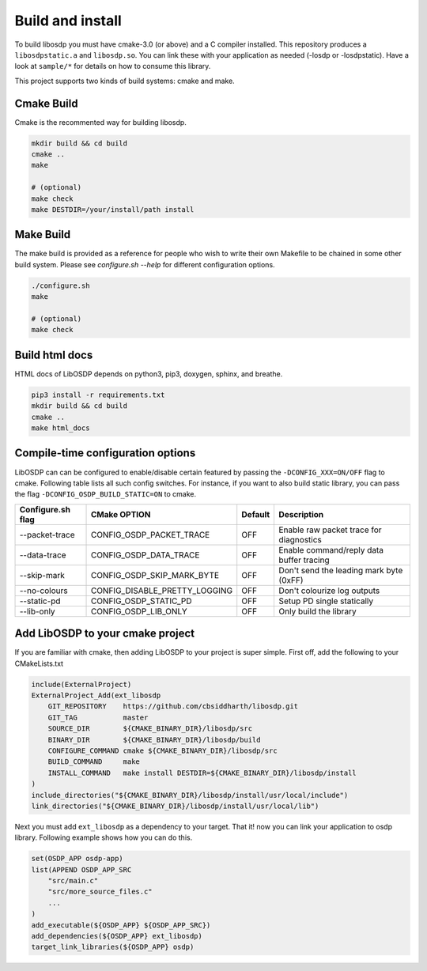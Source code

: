 Build and install
=================

To build libosdp you must have cmake-3.0 (or above) and a C compiler installed.
This repository produces a ``libosdpstatic.a`` and ``libosdp.so``. You can link
these with your application as needed (-losdp or -losdpstatic). Have a look at
``sample/*`` for details on how to consume this library.

This project supports two kinds of build systems: cmake and make.

Cmake Build
-----------

Cmake is the recommented way for building libosdp.

.. code:: sh

    mkdir build && cd build
    cmake ..
    make

    # (optional)
    make check
    make DESTDIR=/your/install/path install

Make Build
----------

The make build is provided as a reference for people who wish to write their
own Makefile to be chained in some other build system. Please see `configure.sh
--help` for different configuration options.

.. code:: sh

    ./configure.sh
    make

    # (optional)
    make check

Build html docs
---------------

HTML docs of LibOSDP depends on python3, pip3, doxygen, sphinx, and breathe.

.. code:: sh

    pip3 install -r requirements.txt
    mkdir build && cd build
    cmake ..
    make html_docs

Compile-time configuration options
----------------------------------

LibOSDP can can be configured to enable/disable certain featured by passing the
``-DCONFIG_XXX=ON/OFF`` flag to cmake. Following table lists all such config
switches. For instance, if you want to also build static library, you can pass
the flag ``-DCONFIG_OSDP_BUILD_STATIC=ON`` to cmake.

+---------------------+-------------------------------+-----------+-------------------------------------------+
| Configure.sh flag   | CMake OPTION                  | Default   | Description                               |
+=====================+===============================+===========+===========================================+
| --packet-trace      | CONFIG_OSDP_PACKET_TRACE      | OFF       | Enable raw packet trace for diagnostics   |
+---------------------+-------------------------------+-----------+-------------------------------------------+
| --data-trace        | CONFIG_OSDP_DATA_TRACE        | OFF       | Enable command/reply data buffer tracing  |
+---------------------+-------------------------------+-----------+-------------------------------------------+
| --skip-mark         | CONFIG_OSDP_SKIP_MARK_BYTE    | OFF       | Don't send the leading mark byte (0xFF)   |
+---------------------+-------------------------------+-----------+-------------------------------------------+
| --no-colours        | CONFIG_DISABLE_PRETTY_LOGGING | OFF       | Don't colourize log outputs               |
+---------------------+-------------------------------+-----------+-------------------------------------------+
| --static-pd         | CONFIG_OSDP_STATIC_PD         | OFF       | Setup PD single statically                |
+---------------------+-------------------------------+-----------+-------------------------------------------+
| --lib-only          | CONFIG_OSDP_LIB_ONLY          | OFF       | Only build the library                    |
+---------------------+-------------------------------+-----------+-------------------------------------------+

Add LibOSDP to your cmake project
---------------------------------

If you are familiar with cmake, then adding LibOSDP to your project is
super simple. First off, add the following to your CMakeLists.txt

.. code:: cmake

    include(ExternalProject)
    ExternalProject_Add(ext_libosdp
        GIT_REPOSITORY    https://github.com/cbsiddharth/libosdp.git
        GIT_TAG           master
        SOURCE_DIR        ${CMAKE_BINARY_DIR}/libosdp/src
        BINARY_DIR        ${CMAKE_BINARY_DIR}/libosdp/build
        CONFIGURE_COMMAND cmake ${CMAKE_BINARY_DIR}/libosdp/src
        BUILD_COMMAND     make
        INSTALL_COMMAND   make install DESTDIR=${CMAKE_BINARY_DIR}/libosdp/install
    )
    include_directories("${CMAKE_BINARY_DIR}/libosdp/install/usr/local/include")
    link_directories("${CMAKE_BINARY_DIR}/libosdp/install/usr/local/lib")

Next you must add ``ext_libosdp`` as a dependency to your target. That
it! now you can link your application to osdp library. Following example shows
how you can do this.

.. code:: cmake

    set(OSDP_APP osdp-app)
    list(APPEND OSDP_APP_SRC
        "src/main.c"
        "src/more_source_files.c"
        ...
    )
    add_executable(${OSDP_APP} ${OSDP_APP_SRC})
    add_dependencies(${OSDP_APP} ext_libosdp)
    target_link_libraries(${OSDP_APP} osdp)
